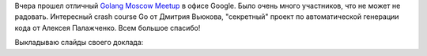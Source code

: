 .. title: Golang Meetup July 2014
.. slug: golang-meetup-july-2014
.. date: 2014-07-25 16:37:35 UTC+04:00
.. tags: aptly, golang, meetup, разработка
.. link:
.. description:
.. type: text

Вчера прошел отличный `Golang Moscow Meetup <http://www.meetup.com/Golang-Moscow/events/194773402/>`_ в офисе Google. Было
очень много участников, что не может не радовать. Интересный crash course Go от Дмитрия Вьюкова, "секретный" проект по
автоматической генерации кода от Алексея Палажченко. Всем большое спасибо!

Выкладываю слайды своего доклада:

.. raw:: html

    <iframe src="//www.slideshare.net/slideshow/embed_code/37354492" width="597" height="486" frameborder="0" marginwidth="0" marginheight="0" scrolling="no" style="border:1px solid #CCC; border-width:1px; margin-bottom:5px; max-width: 100%;" allowfullscreen> </iframe>
